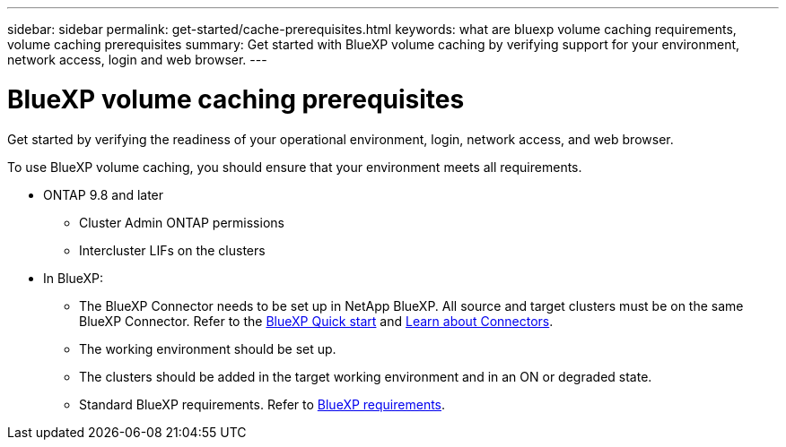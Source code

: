 ---
sidebar: sidebar
permalink: get-started/cache-prerequisites.html
keywords: what are bluexp volume caching requirements, volume caching prerequisites
summary: Get started with BlueXP volume caching by verifying support for your environment, network access, login and web browser.
---

= BlueXP volume caching prerequisites
:hardbreaks:
:icons: font
:imagesdir: ../media/

[.lead]
Get started by verifying the readiness of your operational environment, login, network access, and web browser.

To use BlueXP volume caching, you should ensure that your environment meets all requirements. 

* ONTAP 9.8 and later
** Cluster Admin ONTAP permissions
** Intercluster LIFs on the clusters

* In BlueXP: 

**	The BlueXP Connector needs to be set up in NetApp BlueXP. All source and target clusters must be on the same BlueXP Connector. Refer to the https://docs.netapp.com/us-en/cloud-manager-setup-admin/task-quick-start-standard-mode.html[BlueXP Quick start^] and https://docs.netapp.com/us-en/bluexp-setup-admin/concept-connectors.html[Learn about Connectors^]. 

** The working environment should be set up.  

** The clusters should be added in the target working environment and in an ON or degraded state.  

** Standard BlueXP requirements. Refer to https://docs.netapp.com/us-en/cloud-manager-setup-admin/reference-checklist-cm.html[BlueXP requirements].  





